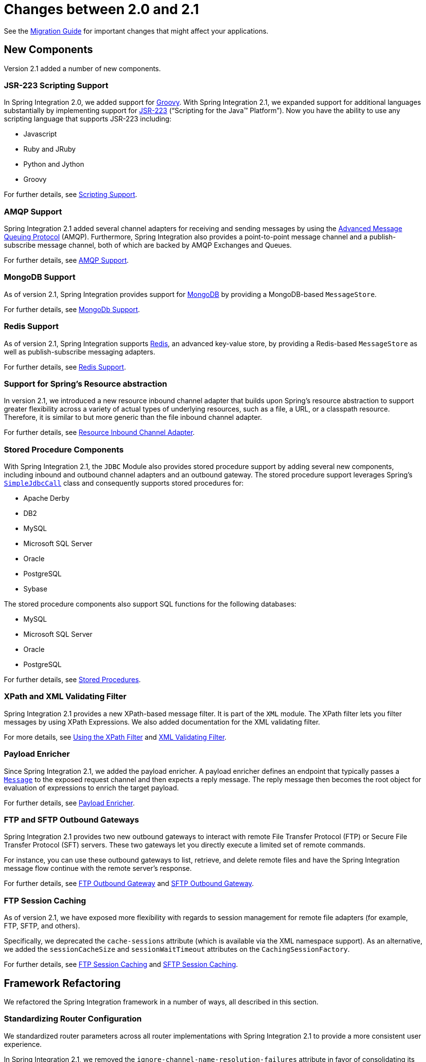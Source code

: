 [[migration-2.0-2.1]]
= Changes between 2.0 and 2.1

See the https://github.com/spring-projects/spring-integration/wiki/Spring-Integration-2.0-to-2.1-Migration-Guide[Migration Guide] for important changes that might affect your applications.

[[x2.1-new-components]]
== New Components

Version 2.1 added a number of new components.

[[x2.1-new-scripting-support]]
=== JSR-223 Scripting Support

In Spring Integration 2.0, we added support for https://groovy.codehaus.org/[Groovy].
With Spring Integration 2.1, we expanded support for additional languages substantially by implementing support for https://www.jcp.org/en/jsr/detail?id=223[JSR-223] ("`Scripting for the Java™ Platform`").
Now you have the ability to use any scripting language that supports JSR-223 including:

* Javascript
* Ruby and JRuby
* Python and Jython
* Groovy

For further details, see <<./scripting.adoc#scripting,Scripting Support>>.

[[x2.1-new-amqp-support]]
=== AMQP Support

Spring Integration 2.1 added several channel adapters for receiving and sending messages by using the https://www.amqp.org/[Advanced Message Queuing Protocol] (AMQP).
Furthermore, Spring Integration also provides a point-to-point message channel and a publish-subscribe message channel, both of which are backed by AMQP Exchanges and Queues.

For further details, see <<./amqp.adoc#amqp,AMQP Support>>.

[[x2.1-new-mongodb-support]]
=== MongoDB Support

As of version 2.1, Spring Integration provides support for https://www.mongodb.org/[MongoDB] by providing a MongoDB-based `MessageStore`.

For further details, see <<./mongodb.adoc#mongodb,MongoDb Support>>.

[[x2.1-new-redis-support]]
=== Redis Support

As of version 2.1, Spring Integration supports https://redis.io/[Redis], an advanced key-value store, by providing a Redis-based `MessageStore` as well as publish-subscribe messaging adapters.

For further details, see <<./redis.adoc#redis,Redis Support>>.

[[x2.1-new-resource-support]]
=== Support for Spring's Resource abstraction

In version 2.1, we introduced a new resource inbound channel adapter that builds upon Spring's resource abstraction to support greater flexibility across a variety of actual types of underlying resources, such as a file, a URL, or a classpath resource.
Therefore, it is similar to but more generic than the file inbound channel adapter.

For further details, see <<./resource.adoc#resource-inbound-channel-adapter,Resource Inbound Channel Adapter>>.

[[x2.1-new-stored-proc-support]]
=== Stored Procedure Components

With Spring Integration 2.1, the `JDBC` Module also provides stored procedure support by adding several new components, including inbound and outbound channel adapters and an outbound gateway.
The stored procedure support leverages  Spring's https://docs.spring.io/spring-framework/docs/current/javadoc-api/org/springframework/jdbc/core/simple/SimpleJdbcCall.html[`SimpleJdbcCall`] class and consequently supports stored procedures for:

* Apache Derby
* DB2
* MySQL
* Microsoft SQL Server
* Oracle
* PostgreSQL
* Sybase

The stored procedure components also support SQL functions for the following databases:

* MySQL
* Microsoft SQL Server
* Oracle
* PostgreSQL

For further details, see <<./jdbc.adoc#stored-procedures,Stored Procedures>>.

[[x2.1-new-xpath-filter-support]]
=== XPath and XML Validating Filter

Spring Integration 2.1 provides a new XPath-based message filter.
It is part of the `XML` module.
The XPath filter lets you filter messages by using XPath Expressions.
We also added documentation for the XML validating filter.

For more details, see <<./xml.adoc#xml-xpath-filter,Using the XPath Filter>> and <<./xml.adoc#xml-validating-filter,XML Validating Filter>>.

[[x2.1-new-payload-enricher-support]]
=== Payload Enricher

Since Spring Integration 2.1, we added the payload enricher.
A payload enricher defines an endpoint that typically passes a https://docs.spring.io/spring-integration/api/org/springframework/integration/Message.html[`Message`] to the exposed request channel and then expects a reply message.
The reply message then becomes the root object for evaluation of expressions to enrich the target payload.

For further details, see <<./content-enrichment.adoc#payload-enricher,Payload Enricher>>.

[[x2.1-new-ftp-outbound-gateway]]
=== FTP and SFTP Outbound Gateways

Spring Integration 2.1 provides two new outbound gateways to interact with remote File Transfer Protocol (FTP) or Secure File Transfer Protocol (SFT) servers.
These two gateways let you directly execute a limited set of remote commands.

For instance, you can use these outbound gateways to list, retrieve, and delete remote files and have the Spring Integration message flow continue with the remote server's response.

For further details, see <<./ftp.adoc#ftp-outbound-gateway,FTP Outbound Gateway>> and <<./sftp.adoc#sftp-outbound-gateway,SFTP Outbound Gateway>>.

[[x2.1-new-ftp-session-caching]]
=== FTP Session Caching

As of version 2.1, we have exposed more flexibility with regards to session management for remote file adapters (for example, FTP, SFTP, and others).

Specifically, we deprecated the `cache-sessions` attribute (which is available via the XML namespace support).
As an alternative, we added the `sessionCacheSize` and `sessionWaitTimeout` attributes on the `CachingSessionFactory`.

For further details, see <<./ftp.adoc#ftp-session-caching,FTP Session Caching>> and <<./sftp.adoc#sftp-session-caching,SFTP Session Caching>>.

[[x2.1-framework-refactorings]]
== Framework Refactoring

We refactored the Spring Integration framework in a number of ways, all described in this section.

[[x2.1-router-standardization]]
=== Standardizing Router Configuration

We standardized router parameters across all router implementations with Spring Integration 2.1 to provide a more consistent user experience.

In Spring Integration 2.1, we removed the `ignore-channel-name-resolution-failures` attribute in favor of consolidating its behavior with the `resolution-required` attribute.
Also, the `resolution-required` attribute now defaults to `true`.

Starting with Spring Integration 2.1, routers no longer silently drop any messages if no default output channel was defined.
This means that, by default, routers now require at least one resolved channel (if no `default-output-channel` was set) and, by default, throw a `MessageDeliveryException` if no channel was determined (or an attempt to send was not successful).

If, however, you do want to drop messages silently, you can set `default-output-channel="nullChannel"`.

IMPORTANT: With the standardization of router parameters and the consolidation of the parameters described earlier, older Spring Integration based applications may break.

For further details, see `<<./router.adoc#router,Routers>>`.

[[x2.1-schema-updated]]
=== XML Schemas updated to 2.1

Spring Integration 2.1 ships with an updated XML Schema (version 2.1).
It provides many improvements, such as the Router standardizations <<x2.1-router-standardization,discussed earlier>>.

From now on, developers must always declare the latest XML schema (currently version 2.1).
Alternatively, they can use the version-less schema.
Generally, the best option is to use version-less namespaces, as these automatically use the latest available version of Spring Integration.

The following example declares a version-less Spring Integration namespace:

====
[source,xml]
----
<?xml version="1.0" encoding="UTF-8"?>
<beans xmlns="http://www.springframework.org/schema/beans"
   xmlns:xsi="http://www.w3.org/2001/XMLSchema-instance"
   xmlns:int="http://www.springframework.org/schema/integration"
   xsi:schemaLocation="http://www.springframework.org/schema/integration
           https://www.springframework.org/schema/integration/spring-integration.xsd
           http://www.springframework.org/schema/beans
           https://www.springframework.org/schema/beans/spring-beans.xsd">
...
</beans>
----
====

The following example declares a Spring Integration namespace with an explicit version:

====
[source,xml]
----
<?xml version="1.0" encoding="UTF-8"?>
<beans xmlns="http://www.springframework.org/schema/beans"
   xmlns:xsi="http://www.w3.org/2001/XMLSchema-instance"
   xmlns:int="http://www.springframework.org/schema/integration"
   xsi:schemaLocation="http://www.springframework.org/schema/integration
           https://www.springframework.org/schema/integration/spring-integration-2.2.xsd
           http://www.springframework.org/schema/beans
           https://www.springframework.org/schema/beans/spring-beans.xsd">
...
</beans>
----
====

The old 1.0 and 2.0 schemas are still there.
However, if an application context still references one of those deprecated schemas, the validator fails on initialization.

[[x2.1-source-control-infrastructure]]
== Source Control Management and Build Infrastructure

Version 2.1 introduced a number of changes to source control management and build infrastructure.
This section covers those changes.

[[x2.1-move-to-github]]
=== Source Code Now Hosted on Github

Since version 2.0, the Spring Integration project uses https://git-scm.com/[Git] for version control.
To increase community visibility even further, the project was moved from SpringSource hosted Git repositories to https://www.github.com/[Github].
The Spring Integration Git repository is located at: https://github.com/spring-projects/spring-integration[spring-integration].

For the project, we also improved the process of providing code contributions.
Further, we ensure that every commit is peer-reviewed.
In fact, core committers now follow the same process as contributors.
For more details, see https://github.com/spring-projects/spring-integration/blob/main/CONTRIBUTING.adoc[Contributing].

[[x2.1-sonar]]
=== Improved Source Code Visibility with Sonar

In an effort to provide better source code visibility and consequently to monitor the quality of Spring Integration's source code, we set up an instance of https://www.sonarqube.org/[Sonar].
We gather metrics nightly and make them available at https://sonar.spring.io/dashboard?id=org.springframework.integration%3Aspring-integration%3Amain[sonar.spring.io].

[[x2.1-new-samples]]
== New Samples

For the 2.1 release of Spring Integration, we also expanded the Spring Integration Samples project and added many new samples, such as samples that cover AMQP support, a sample that showcases the new payload enricher, a sample illustrating techniques for testing Spring Integration flow fragments, and a sample for executing stored procedures against Oracle databases.
For details, visit https://github.com/spring-projects/spring-integration-samples[spring-integration-samples].
